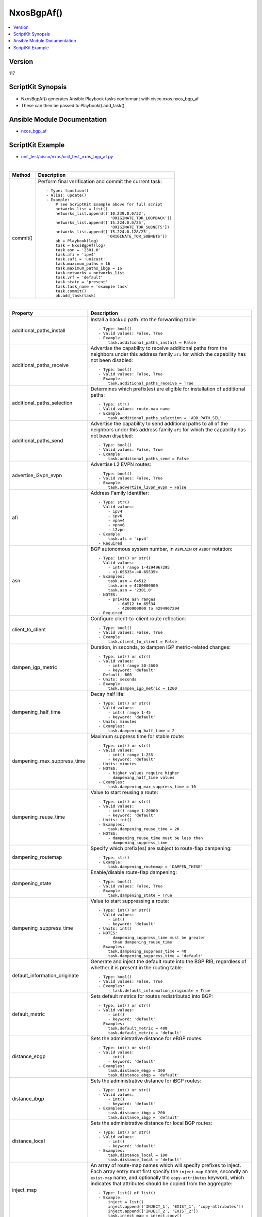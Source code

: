 **************************************
NxosBgpAf()
**************************************

.. contents::
   :local:
   :depth: 1

Version
-------
117

ScriptKit Synopsis
------------------
- NxosBgpAf() generates Ansible Playbook tasks conformant with cisco.nxos.nxos_bgp_af
- These can then be passed to Playbook().add_task()

Ansible Module Documentation
----------------------------
- `nxos_bgp_af <https://github.com/ansible-collections/cisco.nxos/blob/main/docs/cisco.nxos.nxos_bgp_af_module.rst>`_

ScriptKit Example
-----------------
- `unit_test/cisco/nxos/unit_test_nxos_bgp_af.py <https://github.com/allenrobel/ask/blob/main/unit_test/cisco/nxos/unit_test_nxos_bgp_af.py>`_

|

========================    ============================================
Method                      Description
========================    ============================================
commit()                    Perform final verification and commit the 
                            current task::
                                - Type: function()
                                - Alias: update()
                                - Example:
                                    # see ScriptKit Example above for full script
                                    networks_list = list()
                                    networks_list.append(['10.239.0.0/32',
                                                           'ORIGINATE_TOR_LOOPBACK'])
                                    networks_list.append(['15.224.0.0/25',
                                                           'ORIGINATE_TOR_SUBNETS'])
                                    networks_list.append(['15.224.0.128/25',
                                                          'ORIGINATE_TOR_SUBNETS'])
                                    pb = Playbook(log)
                                    task = NxosBgpAf(log)
                                    task.asn = '2301.0'
                                    task.afi = 'ipv4'
                                    task.safi = 'unicast'
                                    task.maximum_paths = 16
                                    task.maximum_paths_ibgp = 16
                                    task.networks = networks_list
                                    task.vrf = 'default'
                                    task.state = 'present'
                                    task.task_name = 'example task'
                                    task.commit()
                                    pb.add_task(task)

========================    ============================================

|

=============================   ==============================================
Property                        Description
=============================   ==============================================
additional_paths_install        Install a backup path into the forwarding table::

                                    - Type: bool()
                                    - Valid values: False, True
                                    - Example:
                                        task.additional_paths_install = False

additional_paths_receive        Advertise the capability to receive additional
                                paths from the neighbors under this
                                address family ``afi`` for which the capability
                                has not been disabled::

                                    - Type: bool()
                                    - Valid values: False, True
                                    - Example:
                                        task.additional_paths_receive = True

additional_paths_selection      Determines which prefix(es) are eligible for installation
                                of additional paths::

                                    - Type: str()
                                    - Valid values: route-map name
                                    - Example:
                                        task.additional_paths_selection = 'ADD_PATH_SEL'

additional_paths_send           Advertise the capability to send additional
                                paths to all of the neighbors under this
                                address family ``afi`` for which the capability
                                has not been disabled::

                                    - Type: bool()
                                    - Valid values: False, True
                                    - Example:
                                        task.additional_paths_send = False

advertise_l2vpn_evpn            Advertise L2 EVPN routes::

                                    - Type: bool()
                                    - Valid values: False, True
                                    - Example:
                                        task.advertise_l2vpn_evpn = False

afi                             Address Family Identifier::

                                    - Type: str()
                                    - Valid values:
                                        - ipv4
                                        - ipv6
                                        - vpnv4
                                        - vpnv6
                                        - l2vpn
                                    - Example:
                                        task.afi = 'ipv4'
                                    - Required

asn                             BGP autonomous system number, in ``ASPLAIN`` or ``ASDOT`` notation::

                                    - Type: int() or str()
                                    - Valid values:
                                        - int() range 1-4294967295
                                        - <1-65535>.<0-65535>
                                    - Examples:
                                        task.asn = 64512
                                        task.asn = 4200000000
                                        task.asn = '2301.0'
                                    - NOTES:
                                        - private asn ranges
                                            - 64512 to 65534
                                            - 4200000000 to 4294967294
                                    - Required

client_to_client                Configure client-to-client route reflection::

                                    - Type: bool()
                                    - Valid values: False, True
                                    - Example:
                                        task.client_to_client = False

dampen_igp_metric               Duration, in seconds, to dampen IGP
                                metric-related changes::

                                    - Type: int() or str()
                                    - Valid values:
                                        - int() range 20-3600
                                        - keyword: 'default'
                                    - Default: 600
                                    - Units: seconds
                                    - Example:
                                        task.dampen_igp_metric = 1200

dampening_half_time             Decay half life::

                                    - Type: int() or str()
                                    - Valid values:
                                        - int() range 1-45
                                        - keyword: 'default'
                                    - Units: minutes
                                    - Examples:
                                        task.dampening_half_time = 2

dampening_max_suppress_time     Maximum suppress time for stable route::

                                    - Type: int() or str()
                                    - Valid values:
                                        - int() range 1-255
                                        - keyword: 'default'
                                    - Units: minutes
                                    - NOTES:
                                        - higher values require higher
                                          dampening_half_time values
                                    - Examples:
                                        task.dampening_max_suppress_time = 10

dampening_reuse_time            Value to start reusing a route::

                                    - Type: int() or str()
                                    - Valid values:
                                        - int() range 1-20000
                                        - keyword: 'default'
                                    - Units: int()
                                    - Examples:
                                        task.dampening_reuse_time = 20
                                    - NOTES:
                                        - dampening_reuse_time must be less than
                                          dampening_suppress_time

dampening_routemap              Specify which prefix(es) are subject to route-flap dampening::

                                    - Type: str()
                                    - Example:
                                        task.dampening_routemap = 'DAMPEN_THESE'

dampening_state                 Enable/disable route-flap dampening::

                                    - Type: bool()
                                    - Valid values: False, True
                                    - Example:
                                        task.dampening_state = True

dampening_suppress_time         Value to start suppressing a route::

                                    - Type: int() or str()
                                    - Valid values:
                                        - int()
                                        - keyword: 'default'
                                    - Units: int()
                                    - NOTES:
                                        - dampening_suppress_time must be greater
                                          than dampening_reuse_time
                                    - Examples:
                                        task.dampening_suppress_time = 40
                                        task.dampening_suppress_time = 'default'

default_information_originate   Generate and inject the default route into the
                                BGP RIB, regardless of whether it is present in
                                the routing table::

                                    - Type: bool()
                                    - Valid values: False, True
                                    - Examples:
                                        - task.default_information_originate = True

default_metric                  Sets default metrics for routes redistributed into BGP::

                                    - Type: int() or str()
                                    - Valid values:
                                        - int()
                                        - keyword: 'default'
                                    - Examples:
                                        task.default_metric = 400
                                        task.default_metric = 'default'

distance_ebgp                   Sets the administrative distance for eBGP routes::

                                    - Type: int() or str()
                                    - Valid values:
                                        - int()
                                        - keyword: 'default'
                                    - Examples:
                                        task.distance_ebgp = 300
                                        task.distance_ebgp = 'default'

distance_ibgp                   Sets the administrative distance for iBGP routes::

                                    - Type: int() or str()
                                    - Valid values:
                                        - int()
                                        - keyword: 'default'
                                    - Examples:
                                        task.distance_ibgp = 200
                                        task.distance_ibgp = 'default'

distance_local                  Sets the administrative distance for local BGP routes::

                                    - Type: int() or str()
                                    - Valid values:
                                        - int()
                                        - keyword: 'default'
                                    - Examples:
                                        task.distance_local = 100
                                        task.distance_local = 'default'

inject_map                      An array of route-map names which will specify
                                prefixes to inject. Each array entry must first
                                specify the ``inject-map`` name, secondly an ``exist-map``
                                name, and optionally the ``copy-attributes`` keyword,
                                which indicates that attributes should be copied from
                                the aggregate::

                                    - Type: list() of list()
                                    - Example:
                                        inject = list()
                                        inject.append(['INJECT_1', 'EXIST_1', 'copy-attributes'])
                                        inject.append(['INJECT_2', 'EXIST_2'])
                                        task.inject_map = inject.copy()

maximum_paths                   Maximum number of equal-cost paths for load sharing::

                                    - Type: int()
                                    - Valid values: int() range: 1-64
                                    - Example:
                                        task.maximum_paths = 16

maximum_paths_ibgp              Maximum number of ibgp equal-cost paths for load sharing::

                                    - Type: int()
                                    - Valid values: int() range: 1-64
                                    - Example:
                                        task.maximum_paths_ibgp = 16

networks                        Networks to configure.  Specified as a list() of list().
                                Each list contains network/prefix and, optionally, a 
                                route-map name::

                                    - Type: list() of list()
                                    - Example:
                                        networks = list()
                                        networks.append(['10.0.0.0/16', 'routemap_LA'])
                                        networks.append(['192.168.2.0/24'])
                                        task.networks = networks.copy()

next_hop_route_map              A route-map which specifies/selects valid nexthops::

                                    - Type: str()
                                    - Examples:
                                        - task.next_hop_route_map = 'NEXT_HOP_RM'

redistribute                    A list of redistribute directives.
                                Multiple redistribute entries are allowed.
                                The list must be in the form of a nested array.
                                The first element of each array specifies the 
                                source-protocol from which to redistribute.
                                The second element specifies a route-map name.
                                A route-map is advised but may be optional
                                on some platforms, in which case it may be
                                omitted from the list::

                                    - Type: list() of list()
                                    - Example:
                                        redistribute = list()
                                        redistribute.append(['direct'])
                                        redistribute.append(['ospf', 'ROUTE_MAP_OSPF'])
                                        task.redistribute = redistribute.copy()

retain_route_target             Retains all of the routes or the routes which are
                                part of configured route-map::

                                    - Valid values:
                                        - route-map name
                                            - selectively retain routes
                                            - route-map name cannot be 'all' or 'default'
                                        - keyword: all
                                            -  retain all routes regardless of
                                               Target-VPN community
                                        - keyword: default
                                            - disable the retain route target option
                                        - Examples:
                                            task.retain_route_target = 'RRT_RMAP'
                                            task.retain_route_target = 'all'
                                            task.retain_route_target = 'default'

safi                            Sub Address Family Identifier::

                                    - Type: str()
                                    - Valid values:
                                        - unicast
                                        - multicast
                                        - evpn
                                    - Examples:
                                        - task.safi = 'unicast'
                                    - Required

state                           Determines whether the config should be present or
                                not on the remote device::

                                    - Type: str()
                                    - Valid values:
                                        - absent
                                        - present
                                    - Examples:
                                        - task.state = 'present'
                                    - Required

suppress_inactive               Advertise only active routes to peers::

                                    - Type: bool()
                                    - Valid values: False, True
                                    - Examples:
                                        - task.suppress_inactive = True

table_map                       Apply table-map to filter routes downloaded into URIB::

                                    - Type: str()
                                    - Examples:
                                        - task.table_map = 'PRIO_1'

table_map_filter                Filters routes rejected by the route-map and
                                does not download them to the RIB::

                                    - Type: bool()
                                    - Valid values: False, True
                                    - Examples:
                                        - task.table_map_filter = True

vrf                             VRF name::

                                    - Type: str()
                                    - Default: 'default'
                                    - Examples:
                                        - task.vrf = 'default'
                                        - task.vrf = 'PROD'

task_name                       Name of the task. Ansible will display this
                                when the playbook is run::

                                    - Type: str()
                                    - Examples:
                                        - task.task_name = 'my task'

=============================   ==============================================

|

Authors
~~~~~~~

- Allen Robel (@PacketCalc)

